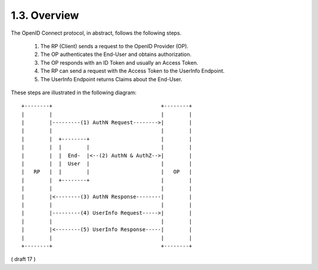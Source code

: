 1.3.  Overview
----------------------------

The OpenID Connect protocol, 
in abstract, 
follows the following steps.

    1. The RP (Client) sends a request to the OpenID Provider (OP).
    2. The OP authenticates the End-User and obtains authorization.
    3. The OP responds with an ID Token and usually an Access Token.
    4. The RP can send a request with the Access Token to the UserInfo Endpoint.
    5. The UserInfo Endpoint returns Claims about the End-User.

These steps are illustrated in the following diagram:

::

     +--------+                                   +--------+
     |        |                                   |        |
     |        |---------(1) AuthN Request-------->|        |
     |        |                                   |        |
     |        |  +--------+                       |        |
     |        |  |        |                       |        |
     |        |  |  End-  |<--(2) AuthN & AuthZ-->|        |
     |        |  |  User  |                       |        |
     |   RP   |  |        |                       |   OP   |
     |        |  +--------+                       |        |
     |        |                                   |        |
     |        |<--------(3) AuthN Response--------|        |
     |        |                                   |        |
     |        |---------(4) UserInfo Request----->|        |
     |        |                                   |        |
     |        |<--------(5) UserInfo Response-----|        |
     |        |                                   |        |
     +--------+                                   +--------+
     

( draft 17 )

